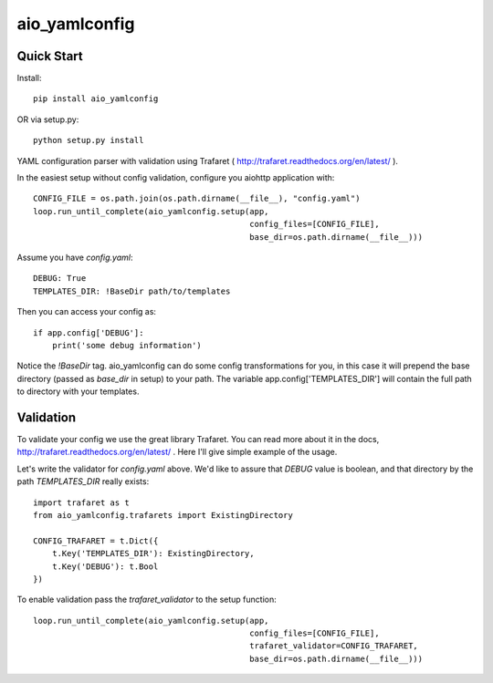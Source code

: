 aio_yamlconfig
========

Quick Start
------------------

Install::

    pip install aio_yamlconfig

OR via setup.py::

    python setup.py install

YAML configuration parser with validation using Trafaret ( http://trafaret.readthedocs.org/en/latest/ ).

In the easiest setup without config validation, configure you aiohttp application with::

    CONFIG_FILE = os.path.join(os.path.dirname(__file__), "config.yaml")
    loop.run_until_complete(aio_yamlconfig.setup(app,
                                                 config_files=[CONFIG_FILE],
                                                 base_dir=os.path.dirname(__file__)))

Assume you have `config.yaml`::

    DEBUG: True
    TEMPLATES_DIR: !BaseDir path/to/templates

Then you can access your config as::

    if app.config['DEBUG']:
        print('some debug information')

Notice the `!BaseDir` tag. aio_yamlconfig can do some config transformations for you, in this case it will prepend
the base directory (passed as `base_dir` in setup) to your path. The variable app.config['TEMPLATES_DIR'] will contain
the full path to directory with your templates.

Validation
--------------------

To validate your config we use the great library Trafaret. You can read more about it in the docs,
http://trafaret.readthedocs.org/en/latest/ . Here I'll give simple example of the usage.

Let's write the validator for `config.yaml` above. We'd like to assure that `DEBUG` value is boolean, and that
directory by the path `TEMPLATES_DIR` really exists::

    import trafaret as t
    from aio_yamlconfig.trafarets import ExistingDirectory

    CONFIG_TRAFARET = t.Dict({
        t.Key('TEMPLATES_DIR'): ExistingDirectory,
        t.Key('DEBUG'): t.Bool
    })


To enable validation pass the `trafaret_validator` to the setup function::

    loop.run_until_complete(aio_yamlconfig.setup(app,
                                                 config_files=[CONFIG_FILE],
                                                 trafaret_validator=CONFIG_TRAFARET,
                                                 base_dir=os.path.dirname(__file__)))

